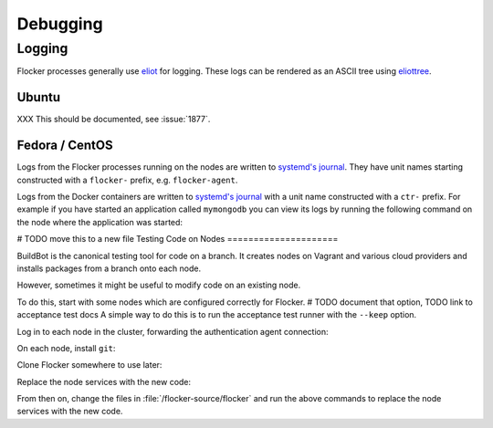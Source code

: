 =========
Debugging
=========

Logging
=======

Flocker processes generally use `eliot`_ for logging.
These logs can be rendered as an ASCII tree using `eliottree`_.

Ubuntu
^^^^^^

XXX This should be documented, see :issue:`1877`.

Fedora / CentOS
^^^^^^^^^^^^^^^

Logs from the Flocker processes running on the nodes are written to `systemd's journal`_.
They have unit names starting constructed with a ``flocker-`` prefix, e.g. ``flocker-agent``.

Logs from the Docker containers are written to `systemd's journal`_ with a unit name constructed with a ``ctr-`` prefix.
For example if you have started an application called ``mymongodb`` you can view its logs by running the following command on the node where the application was started:

.. prompt:: bash node_1$

   journalctl -u ctr-mymongodb

.. _`systemd's journal`: http://www.freedesktop.org/software/systemd/man/journalctl.html
.. _`eliot`: https://github.com/ClusterHQ/eliot
.. _`eliottree`: https://github.com/jonathanj/eliottree

# TODO move this to a new file
Testing Code on Nodes
=====================

BuildBot is the canonical testing tool for code on a branch.
It creates nodes on Vagrant and various cloud providers and installs packages from a branch onto each node.

However, sometimes it might be useful to modify code on an existing node.

To do this, start with some nodes which are configured correctly for Flocker.
# TODO document that option, TODO link to acceptance test docs
A simple way to do this is to run the acceptance test runner with the ``--keep`` option.

Log in to each node in the cluster, forwarding the authentication agent connection:

.. prompt:: bash alice@mercury$

   ssh -A root@${NODE_IP}

On each node, install ``git``:

.. prompt:: bash node_1$

   # This is OS specific
   sudo yum install -y git

Clone Flocker somewhere to use later:

.. prompt:: bash node_1$

   mkdir /flocker-source
   cd /flocker-source
   git clone git@github.com:ClusterHQ/flocker.git
   cd flocker
   git checkout BRANCH-NAME

Replace the node services with the new code:

.. prompt:: bash node_1$

   rm -rf /opt/flocker/lib/python2.7/site-packages/flocker/
   cp -r /backup/flocker/flocker/ /opt/flocker/lib/python2.7/site-packages/
   systemctl restart flocker-agent flocker-control

From then on, change the files in :file:`/flocker-source/flocker` and run the above commands to replace the node services with the new code.
